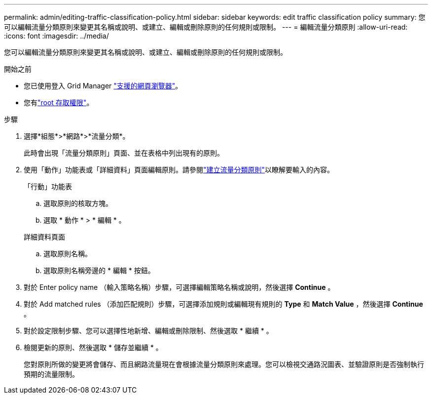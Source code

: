 ---
permalink: admin/editing-traffic-classification-policy.html 
sidebar: sidebar 
keywords: edit traffic classification policy 
summary: 您可以編輯流量分類原則來變更其名稱或說明、或建立、編輯或刪除原則的任何規則或限制。 
---
= 編輯流量分類原則
:allow-uri-read: 
:icons: font
:imagesdir: ../media/


[role="lead"]
您可以編輯流量分類原則來變更其名稱或說明、或建立、編輯或刪除原則的任何規則或限制。

.開始之前
* 您已使用登入 Grid Manager link:../admin/web-browser-requirements.html["支援的網頁瀏覽器"]。
* 您有link:admin-group-permissions.html["root 存取權限"]。


.步驟
. 選擇*組態*>*網路*>*流量分類*。
+
此時會出現「流量分類原則」頁面、並在表格中列出現有的原則。

. 使用「動作」功能表或「詳細資料」頁面編輯原則。請參閱link:../admin/creating-traffic-classification-policies.html["建立流量分類原則"]以瞭解要輸入的內容。
+
[role="tabbed-block"]
====
.「行動」功能表
--
.. 選取原則的核取方塊。
.. 選取 * 動作 * > * 編輯 * 。


--
.詳細資料頁面
--
.. 選取原則名稱。
.. 選取原則名稱旁邊的 * 編輯 * 按鈕。


--
====
. 對於 Enter policy name （輸入策略名稱）步驟，可選擇編輯策略名稱或說明，然後選擇 *Continue* 。
. 對於 Add matched rules （添加匹配規則）步驟，可選擇添加規則或編輯現有規則的 *Type* 和 *Match Value* ，然後選擇 *Continue* 。
. 對於設定限制步驟、您可以選擇性地新增、編輯或刪除限制、然後選取 * 繼續 * 。
. 檢閱更新的原則、然後選取 * 儲存並繼續 * 。
+
您對原則所做的變更將會儲存、而且網路流量現在會根據流量分類原則來處理。您可以檢視交通路況圖表、並驗證原則是否強制執行預期的流量限制。


